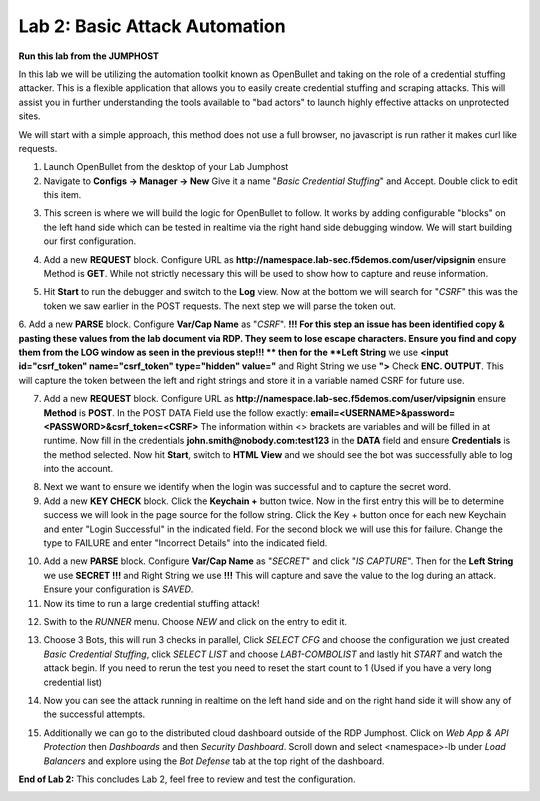 Lab 2: Basic Attack Automation 
==============================

**Run this lab from the JUMPHOST**

In this lab we will be utilizing the automation toolkit known as OpenBullet and taking on the 
role of a credential stuffing attacker.  This is a flexible application that allows you to easily
create credential stuffing and scraping attacks. This will assist you in further understanding the tools
available to "bad actors" to launch highly effective attacks on unprotected sites.

We will start with a simple approach, this method does not use a full browser, no javascript is run rather
it  makes curl like requests.

1. Launch OpenBullet from the desktop of your Lab Jumphost

2. Navigate to **Configs -> Manager -> New**  Give it a name "*Basic Credential Stuffing*" and Accept.  Double click to edit this item.

|lab001|

3. This screen is where we will build the logic for OpenBullet to follow.  It works by adding configurable "blocks" on the left hand side which can be tested in realtime via the right hand side debugging window. We will start building our first configuration.

|lab002|

4. Add a new **REQUEST** block. Configure URL as **http://namespace.lab-sec.f5demos.com/user/vipsignin** ensure Method is **GET**.  While not strictly necessary this will be used to show how to capture and reuse information.

|lab003|

5. Hit **Start** to run the debugger and switch to the **Log** view.  Now at the bottom we will search for "*CSRF*" this was the token we saw earlier in the POST requests.  The next step we will parse the token out.

|lab004|

6. Add a new **PARSE** block. Configure **Var/Cap Name** as "*CSRF*".  
**!!! For this step an issue has been identified copy & pasting these values from the lab document via RDP. They seem to lose escape characters. Ensure you find and copy them from the LOG window as seen in the previous step!!! **
then for the **Left String** we use **<input id="csrf_token" name="csrf_token" type="hidden" value="** and Right String we use **">** Check **ENC. OUTPUT**. This will capture the token between the left and right strings and store it in a variable named CSRF for future use.

|lab005|

7. Add a new **REQUEST** block. Configure URL as **http://namespace.lab-sec.f5demos.com/user/vipsignin** ensure **Method** is **POST**.  In the POST DATA Field use the follow exactly: **email=<USERNAME>&password=<PASSWORD>&csrf_token=<CSRF>**  The information within <> brackets are variables and will be filled in at runtime.  Now fill in the credentials **john.smith@nobody.com:test123** in the **DATA** field and ensure **Credentials** is the method selected.  Now hit **Start**, switch to **HTML View** and we should see the bot was successfully able to log into the account.

|lab006|

8. Next we want to ensure we identify when the login was successful and to capture the secret word.

9. Add a new **KEY CHECK** block. Click the **Keychain +** button twice.  Now in the first entry this will be to determine success we will look in the page source for the follow string. Click the Key + button once for each new Keychain and enter "Login Successful" in the indicated field.  For the second block we will use this for failure.  Change the type to FAILURE and enter "Incorrect Details" into the indicated field.

|lab007|

10. Add a new **PARSE** block.  Configure **Var/Cap Name** as "*SECRET*" and click "*IS CAPTURE*".  Then for the **Left String** we use **SECRET !!!** and Right String we use **!!!**   This will capture and save the value to the log during an attack.  Ensure your configuration is *SAVED*.

11. Now its time to run a large credential stuffing attack!

|lab008|

12. Swith to the *RUNNER* menu.  Choose *NEW* and click on the entry to edit it.

|lab009|

13. Choose 3 Bots, this will run 3 checks in parallel, Click *SELECT CFG* and choose the configuration we just created *Basic Credential Stuffing*, click *SELECT LIST* and choose *LAB1-COMBOLIST* and lastly hit *START* and watch the attack begin.  If you need to rerun the test you need to reset the start count to 1 (Used if you have a very long credential list)

|lab010|

14. Now you can see the attack running in realtime on the left hand side and on the right hand side it will show any of the successful attempts.

|lab011|

15. Additionally we can go to the distributed cloud dashboard outside of the RDP Jumphost.  Click on *Web App & API Protection* then *Dashboards* and then *Security Dashboard*. Scroll down and select <namespace>-lb under *Load Balancers* and explore using the *Bot Defense* tab at the top right of the dashboard.

|lab012|

**End of Lab 2:**  This concludes Lab 2, feel free to review and test the configuration.
 
|labend|

.. |lab001| image:: _static/Slide6.png
   :width: 800px
.. |lab002| image:: _static/Slide7.png
   :width: 800px
.. |lab003| image:: _static/Slide8.png
   :width: 800px
.. |lab004| image:: _static/Slide9.png
   :width: 800px
.. |lab005| image:: _static/Slide10.png
   :width: 800px
.. |lab006| image:: _static/Slide11.png
   :width: 800px
.. |lab007| image:: _static/Slide12.png
   :width: 800px
.. |lab008| image:: _static/Slide13.png
   :width: 800px
.. |lab009| image:: _static/Slide14.png
   :width: 800px
.. |lab010| image:: _static/Slide15.png
   :width: 800px
.. |lab011| image:: _static/Slide16.png
   :width: 800px
.. |lab012| image:: _static/Slide17.png
   :width: 800px
.. |labend| image:: _static/labend.png
   :width: 800px
